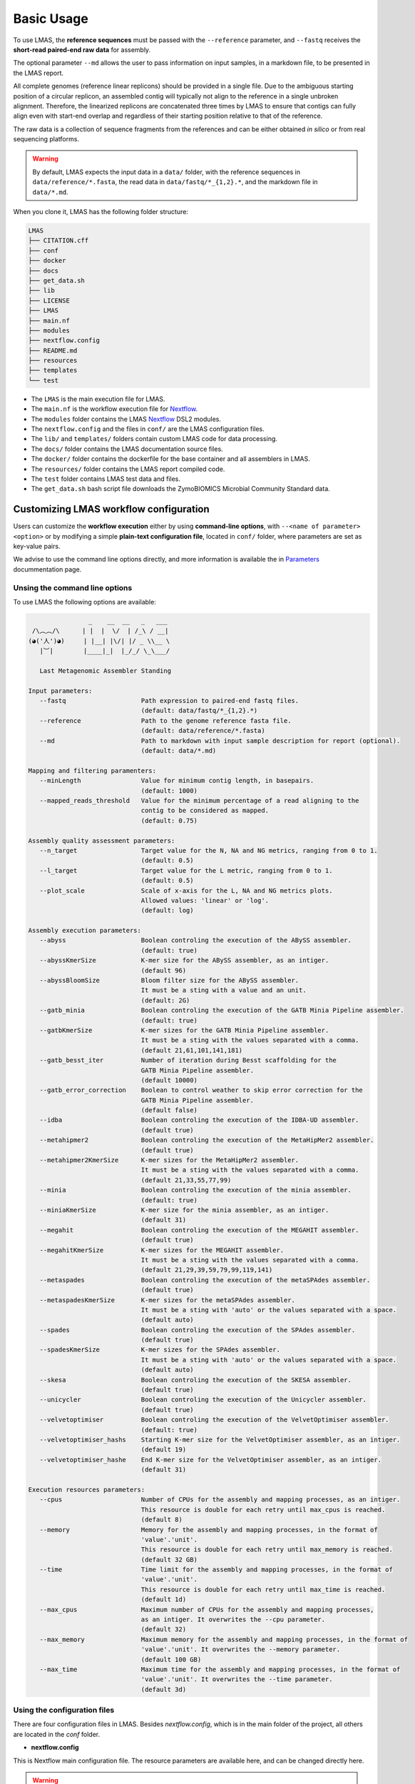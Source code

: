 Basic Usage
===========

To use LMAS, the **reference sequences** must be passed with the ``--reference`` parameter, and ``--fastq`` 
receives the **short-read paired-end raw data** for assembly. 

The optional parameter ``--md`` allows the user to pass information on input samples, in a markdown file, to be 
presented in the LMAS report. 

All complete genomes (reference linear replicons) should be provided in a single file. 
Due to the ambiguous starting position of a circular replicon, an assembled contig will typically not align to 
the reference in a single unbroken alignment. Therefore, the linearized replicons are concatenated 
three times by LMAS to ensure that contigs can fully align even with start-end overlap and regardless of 
their starting position relative to that of the reference. 

The raw data is a collection of sequence fragments 
from the references and can be either obtained *in silico* or from real sequencing platforms.

.. warning:: By default, LMAS expects the input data in a ``data/`` folder, with the reference sequences in ``data/reference/*.fasta``, the read data in ``data/fastq/*_{1,2}.*``, and the markdown file in ``data/*.md``.

When you clone it, LMAS has the following folder structure:

.. code-block:: bash

    LMAS
    ├── CITATION.cff
    ├── conf
    ├── docker
    ├── docs
    ├── get_data.sh
    ├── lib
    ├── LICENSE
    ├── LMAS
    ├── main.nf
    ├── modules
    ├── nextflow.config
    ├── README.md
    ├── resources
    ├── templates
    └── test

* The ``LMAS`` is the main execution file for LMAS.
* The ``main.nf`` is the workflow execution file for `Nextflow <https://www.nextflow.io/>`_.
* The ``modules`` folder contains the LMAS `Nextflow <https://www.nextflow.io/>`_  DSL2 modules.
* The ``nextflow.config`` and the files in ``conf/`` are the LMAS configuration files.
* The ``lib/`` and ``templates/`` folders contain custom LMAS code for data processing.
* The ``docs/`` folder contains the LMAS documentation source files.
* The ``docker/`` folder contains the dockerfile for the base container and all assemblers in LMAS.
* The ``resources/`` folder contains the LMAS report compiled code.
* The ``test`` folder contains LMAS test data and files.
* The ``get_data.sh`` bash script file downloads the ZymoBIOMICS Microbial Community Standard data.


Customizing LMAS workflow configuration
---------------------------------------

Users can customize the **workflow execution** either by using **command-line options**, with ``--<name of parameter> <option>``
or by modifying a simple **plain-text configuration file**, located in ``conf/`` folder, where parameters are set as key-value pairs.

We advise to use the command line options directly, and more information is available the in `Parameters <../user/parameters.html>`_ docummentation page.

Unsing the command line options
^^^^^^^^^^^^^^^^^^^^^^^^^^^^^^^^

To use LMAS the following options are available:

.. code-block:: bash

                      _    __  __   _   ___
       /\︵︵/\      | |  |  \/  | /_\ / __|
      (◕('人')◕)     | |__| |\/| |/ _ \\__ \
         |︶|        |____|_|  |_/_/ \_\___/

         Last Metagenomic Assembler Standing

      Input parameters:
         --fastq                    Path expression to paired-end fastq files.
                                    (default: data/fastq/*_{1,2}.*)
         --reference                Path to the genome reference fasta file.
                                    (default: data/reference/*.fasta)
         --md                       Path to markdown with input sample description for report (optional).
                                    (default: data/*.md)

      Mapping and filtering paramenters:
         --minLength                Value for minimum contig length, in basepairs.
                                    (default: 1000)
         --mapped_reads_threshold   Value for the minimum percentage of a read aligning to the
                                    contig to be considered as mapped.
                                    (default: 0.75)

      Assembly quality assessment parameters:
         --n_target                 Target value for the N, NA and NG metrics, ranging from 0 to 1.
                                    (default: 0.5)
         --l_target                 Target value for the L metric, ranging from 0 to 1.
                                    (default: 0.5)
         --plot_scale               Scale of x-axis for the L, NA and NG metrics plots.
                                    Allowed values: 'linear' or 'log'.
                                    (default: log)

      Assembly execution parameters:
         --abyss                    Boolean controling the execution of the ABySS assembler.
                                    (default: true)
         --abyssKmerSize            K-mer size for the ABySS assembler, as an intiger.
                                    (default 96)
         --abyssBloomSize           Bloom filter size for the ABySS assembler.
                                    It must be a sting with a value and an unit.
                                    (default: 2G)
         --gatb_minia               Boolean controling the execution of the GATB Minia Pipeline assembler.
                                    (default: true)
         --gatbKmerSize             K-mer sizes for the GATB Minia Pipeline assembler.
                                    It must be a sting with the values separated with a comma.
                                    (default 21,61,101,141,181)
         --gatb_besst_iter          Number of iteration during Besst scaffolding for the
                                    GATB Minia Pipeline assembler.
                                    (default 10000)
         --gatb_error_correction    Boolean to control weather to skip error correction for the
                                    GATB Minia Pipeline assembler.
                                    (default false)
         --idba                     Boolean controling the execution of the IDBA-UD assembler.
                                    (default true)
         --metahipmer2              Boolean controling the execution of the MetaHipMer2 assembler.
                                    (default true)
         --metahipmer2KmerSize      K-mer sizes for the MetaHipMer2 assembler.
                                    It must be a sting with the values separated with a comma.
                                    (default 21,33,55,77,99)
         --minia                    Boolean controling the execution of the minia assembler.
                                    (default: true)
         --miniaKmerSize            K-mer size for the minia assembler, as an intiger.
                                    (default 31)
         --megahit                  Boolean controling the execution of the MEGAHIT assembler.
                                    (default true)
         --megahitKmerSize          K-mer sizes for the MEGAHIT assembler.
                                    It must be a sting with the values separated with a comma.
                                    (default 21,29,39,59,79,99,119,141)
         --metaspades               Boolean controling the execution of the metaSPAdes assembler.
                                    (default true)
         --metaspadesKmerSize       K-mer sizes for the metaSPAdes assembler.
                                    It must be a sting with 'auto' or the values separated with a space.
                                    (default auto)
         --spades                   Boolean controling the execution of the SPAdes assembler.
                                    (default true)
         --spadesKmerSize           K-mer sizes for the SPAdes assembler.
                                    It must be a sting with 'auto' or the values separated with a space.
                                    (default auto)
         --skesa                    Boolean controling the execution of the SKESA assembler.
                                    (default true)
         --unicycler                Boolean controling the execution of the Unicycler assembler.
                                    (default true)
         --velvetoptimiser          Boolean controling the execution of the VelvetOptimiser assembler.
                                    (default: true)
         --velvetoptimiser_hashs    Starting K-mer size for the VelvetOptimiser assembler, as an intiger.
                                    (default 19)
         --velvetoptimiser_hashe    End K-mer size for the VelvetOptimiser assembler, as an intiger.
                                    (default 31)

      Execution resources parameters:
         --cpus                     Number of CPUs for the assembly and mapping processes, as an intiger.
                                    This resource is double for each retry until max_cpus is reached.
                                    (default 8)
         --memory                   Memory for the assembly and mapping processes, in the format of
                                    'value'.'unit'.
                                    This resource is double for each retry until max_memory is reached.
                                    (default 32 GB)
         --time                     Time limit for the assembly and mapping processes, in the format of
                                    'value'.'unit'.
                                    This resource is double for each retry until max_time is reached.
                                    (default 1d)
         --max_cpus                 Maximum number of CPUs for the assembly and mapping processes,
                                    as an intiger. It overwrites the --cpu parameter.
                                    (default 32)
         --max_memory               Maximum memory for the assembly and mapping processes, in the format of
                                    'value'.'unit'. It overwrites the --memory parameter.
                                    (default 100 GB)
         --max_time                 Maximum time for the assembly and mapping processes, in the format of
                                    'value'.'unit'. It overwrites the --time parameter.
                                    (default 3d)


Using the configuration files
^^^^^^^^^^^^^^^^^^^^^^^^^^^^^

There are four configuration files in LMAS. Besides `nextflow.config`, which is in the main folder of the project,
all others are located in the `conf` folder.

- **nextflow.config**

This is Nextflow main configuration file.
The resource parameters are available here, and can be changed directly here. 

.. warning:: The **memory** and **cpu** directives increment automatically when a task is retried. If the directive is set to ``{16.Gb*task.attempt}``, the memory used will be 16 Gb multiplied by the number of attempts. By default LMAS is set to run a maximum of 2 retires per process. If the maximum resources are reached before the maximum number of tries, these won't be incremented beyond the defined limit.

- **params.config**

The ``params.config`` file includes all available parameters for LMAS and their respective default values.

- **containers.config**

The ``containers.config`` file includes the container directive for each process in LMAS. 
These containers are retrieved from **dockerhub** if they do not exist locally yet. 

.. warning:: You can change the container string to any other value, but it should point to an nextflow-compatible container that exists on a repository, like `DockerHub <https://hub.docker.com/>`_ or `Quay <>`_, or locally.

profiles.config 
^^^^^^^^^^^^^^^

The ``profiles.config`` file includes a set of pre-made profiles with all possible combinations of executors and container engines. 
You can add new ones or modify an existing one.


ZymoBIOMICS Microbial Community Standard Data
-------------------------------------------------

As a proof-of-concept, the eight bacterial genomes and four plasmids of the 
`ZymoBIOMICS Microbial Community Standards <https://www.zymoresearch.com/collections/zymobiomics-microbial-community-standards>`_ 
were used as reference. Raw sequence data of the mock communities, with an even and logarithmic distribution of species both from a 
real sequencing run and a simulated dataset, with and without error, matching the real data distribution of species, were used as input for LMAS. 

The reference sequences and the mock sample are available at zenodo: https://doi.org/10.5281/zenodo.4588969

The even and log distributed raw sequence data is available at https://www.ebi.ac.uk/ena/browser/view/ERR2984773 and 
https://www.ebi.ac.uk/ena/browser/view/ERR2935805, respectively. 

A script to download and structure the ZymoBIOMICS data to be used as **default input** for LMAS is provided, 
included in LMAS' repository. To run it, simply execute: 

.. code-block:: bash

    sh get_data.sh 

The files will be saved in the following structure: 

.. code-block:: bash

    data/
    ├── about.md
    ├── fastq
    │   ├── ERR2935805_1.fq.gz
    │   ├── ERR2935805_2.fq.gz
    │   ├── ERR2984773_1.fq.gz
    │   ├── ERR2984773_2.fq.gz
    │   ├── EMS_1.fq.gz
    │   ├── EMS_2.fq.gz
    │   ├── ENN_1.fq.gz
    │   ├── ENN_2.fq.gz
    │   ├── LHS_1.fq.gz
    │   ├── LHS_2.fq.gz
    │   ├── LNN_1.fq.gz
    │   └── LNN_2.fq.gz
    └── reference
        └── ZymoBIOMICS_genomes.fasta
        
This is already the expected input for LMAS. To execute LMAS with default resources and parameters you simply need to call the ``LMAS`` execution file either by typing:

.. code-block:: bash

    ./LMAS

Or alternatively:

.. code-block:: bash

    nextflow run main.nf
